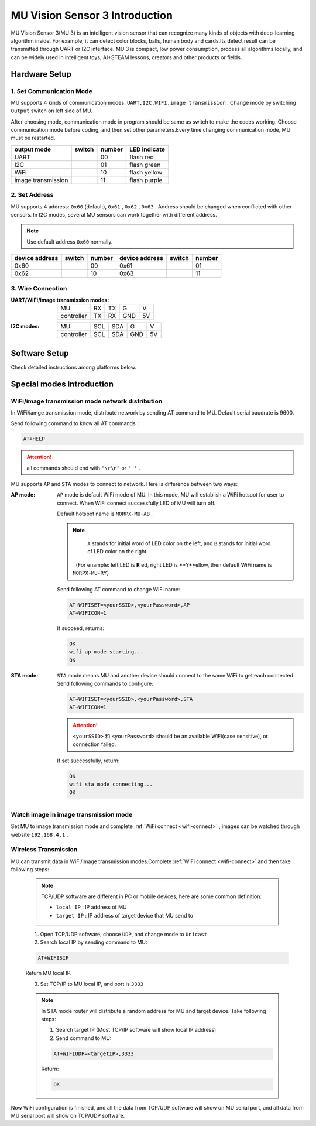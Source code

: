 .. morpx documentation master file, created by
   sphinx-quickstart on Fri Jul 19 17:00:19 2019.
   You can adapt this file completely to your liking, but it should at least
   contain the root `toctree` directive.

MU Vision Sensor 3 Introduction
===============================

MU Vision Sensor 3(MU 3) is an intelligent vision sensor that can recognize many kinds of objects with deep-learning algorithm inside.
For example, it can detect color blocks, balls, human body and cards.Its detect result can be transmitted through UART or I2C interface.
MU 3 is compact, low power consumption, process all algorithms locally, 
and can be widely used in intelligent toys, AI+STEAM lessons, creators and other products or fields.

.. image:: images/MUVS3_main.png

Hardware Setup
--------

1. Set Communication Mode
+++++++++++++++

MU supports 4 kinds of communication modes: ``UART,I2C,WIFI,image transmission`` . Change mode by switching ``Output`` switch on left side of MU.

After choosing mode, communication mode in program should be same as switch to make the codes working. 
Choose communication mode before coding, and then set other parameters.Every time changing communication mode, MU must be restarted.

.. |FUNC00| image:: images/mu3_func_switch_00.png
   :height: 46
   :width: 30

.. |FUNC01| image:: images/mu3_func_switch_01.png
   :height: 46
   :width: 30

.. |FUNC10| image:: images/mu3_func_switch_10.png
   :height: 46
   :width: 30

.. |FUNC11| image:: images/mu3_func_switch_11.png
   :height: 46
   :width: 30

+------------------------+----------+--------+--------------+
|      output mode       |  switch  | number | LED indicate |
+========================+==========+========+==============+
|         UART           | |FUNC00| |   00   | flash red    |
+------------------------+----------+--------+--------------+
|         I2C            | |FUNC01| |   01   | flash green  |
+------------------------+----------+--------+--------------+
|         WiFi           | |FUNC10| |   10   | flash yellow |
+------------------------+----------+--------+--------------+
|   image transmission   | |FUNC11| |   11   | flash purple |
+------------------------+----------+--------+--------------+

2. Set Address
+++++++++++

MU supports 4 address: ``0x60`` (default), ``0x61`` , ``0x62`` , ``0x63`` . Address should be changed when conflicted with other sensors.
In I2C modes, several MU sensors can work together with different address.

.. note::

    Use default address ``0x60`` normally.

+----------------+----------+--------+----------------+----------+--------+
| device address |  switch  | number | device address |  switch  | number |
+================+==========+========+================+==========+========+
|      0x60      | |FUNC00| |   00   |      0x61      | |FUNC01| |   01   |
+----------------+----------+--------+----------------+----------+--------+
|      0x62      | |FUNC10| |   10   |      0x63      | |FUNC11| |   11   |
+----------------+----------+--------+----------------+----------+--------+

3. Wire Connection
+++++++++++

:UART/WiFi/image transmission modes:

    +------------+----+----+-----+----+
    |      MU    | RX | TX |  G  | V  |
    +------------+----+----+-----+----+
    | controller | TX | RX | GND | 5V |
    +------------+----+----+-----+----+

:I2C modes:

    +------------+-----+-----+-----+----+
    |     MU     | SCL | SDA |  G  | V  |
    +------------+-----+-----+-----+----+
    | controller | SCL | SDA | GND | 5V |
    +------------+-----+-----+-----+----+

Software Setup
--------

Check detailed instructions among platforms below.

Special modes introduction
------------

.. _wifi-connect:

WiFi/image transmission mode network distribution
++++++++++++++++++++

In WiFi/iamge transmission mode, distribute network by sending AT command to MU. Default serial baudrate is 9600.

Send following command to know all AT commands：

.. code-block:: shell

    AT+HELP

.. attention::

    all commands should end with ``"\r\n"`` or ``' '`` .

MU supports ``AP`` and ``STA`` modes to connect to network. Here is difference between two ways: 

:AP mode:

    ``AP`` mode is default WiFi mode of MU. In this mode, MU will establish a WiFi hotspot for user to connect.
    When WiFi connect successfully,LED of MU will turn off.

    Default hotspot name is ``MORPX-MU-AB`` .

    .. note::

         ``A`` stands for initial word of LED color on the left, and ``B`` stands for initial word of LED color on the right.

        （For enample: left LED is **R** ed, right LED is **Y**ellow, then default WiFi name is ``MORPX-MU-RY``）

    Send following AT command to change  WiFi name: 

    .. code-block:: shell

        AT+WIFISET=<yourSSID>,<yourPassword>,AP
        AT+WIFICON=1

    If succeed, returns: 

    .. code-block:: shell

        OK
        wifi ap mode starting...
        OK

:STA mode:

    ``STA`` mode means MU and another device should connect to the same WiFi to get each connected.
    Send following commands to configure:

    .. code-block:: shell

        AT+WIFISET=<yourSSID>,<yourPassword>,STA
        AT+WIFICON=1

    .. attention::

        ``<yourSSID>`` 和 ``<yourPassword>`` should be an available WiFi(case sensitive), or connection failed.

    If set successfully, return: 

    .. code-block:: shell

        OK
        wifi sta mode connecting...
        OK

Watch image in image transmission mode
++++++++++++++++

Set MU to image transmission mode and complete :ref:`WiFi connect <wifi-connect>` , images can be watched through website ``192.168.4.1`` .

Wireless Transmission
++++++++

MU can transmit data in WiFi/image transmission modes.Complete :ref:`WiFi connect <wifi-connect>` and then take following steps: 

    .. note::

        TCP/UDP software are different in PC or mobile devices, here are some common definition: 

        - ``local IP`` :  IP address of MU
        - ``target IP`` : IP address of target device that MU send to

    1. Open TCP/UDP software, choose ``UDP``, and change mode to ``Unicast``
    2. Search local IP by sending command to MU: 

    .. code-block:: shell

        AT+WIFISIP

    Return MU local IP.

    3. Set TCP/IP to MU local IP, and port is ``3333``

    .. note::

        In STA mode router will distribute a random address for MU and target device. Take following steps: 

        1. Search target IP (Most TCP/IP software will show local IP address)
        2. Send command to MU: 

        .. code-block:: shell

            AT+WIFIUDP=<targetIP>,3333

        Return:

        .. code-block:: shell

            OK

Now WiFi configuration is finished, and all the data from TCP/UDP software will show on MU serial port, and 
all data from MU serial port will show on TCP/UDP software.

